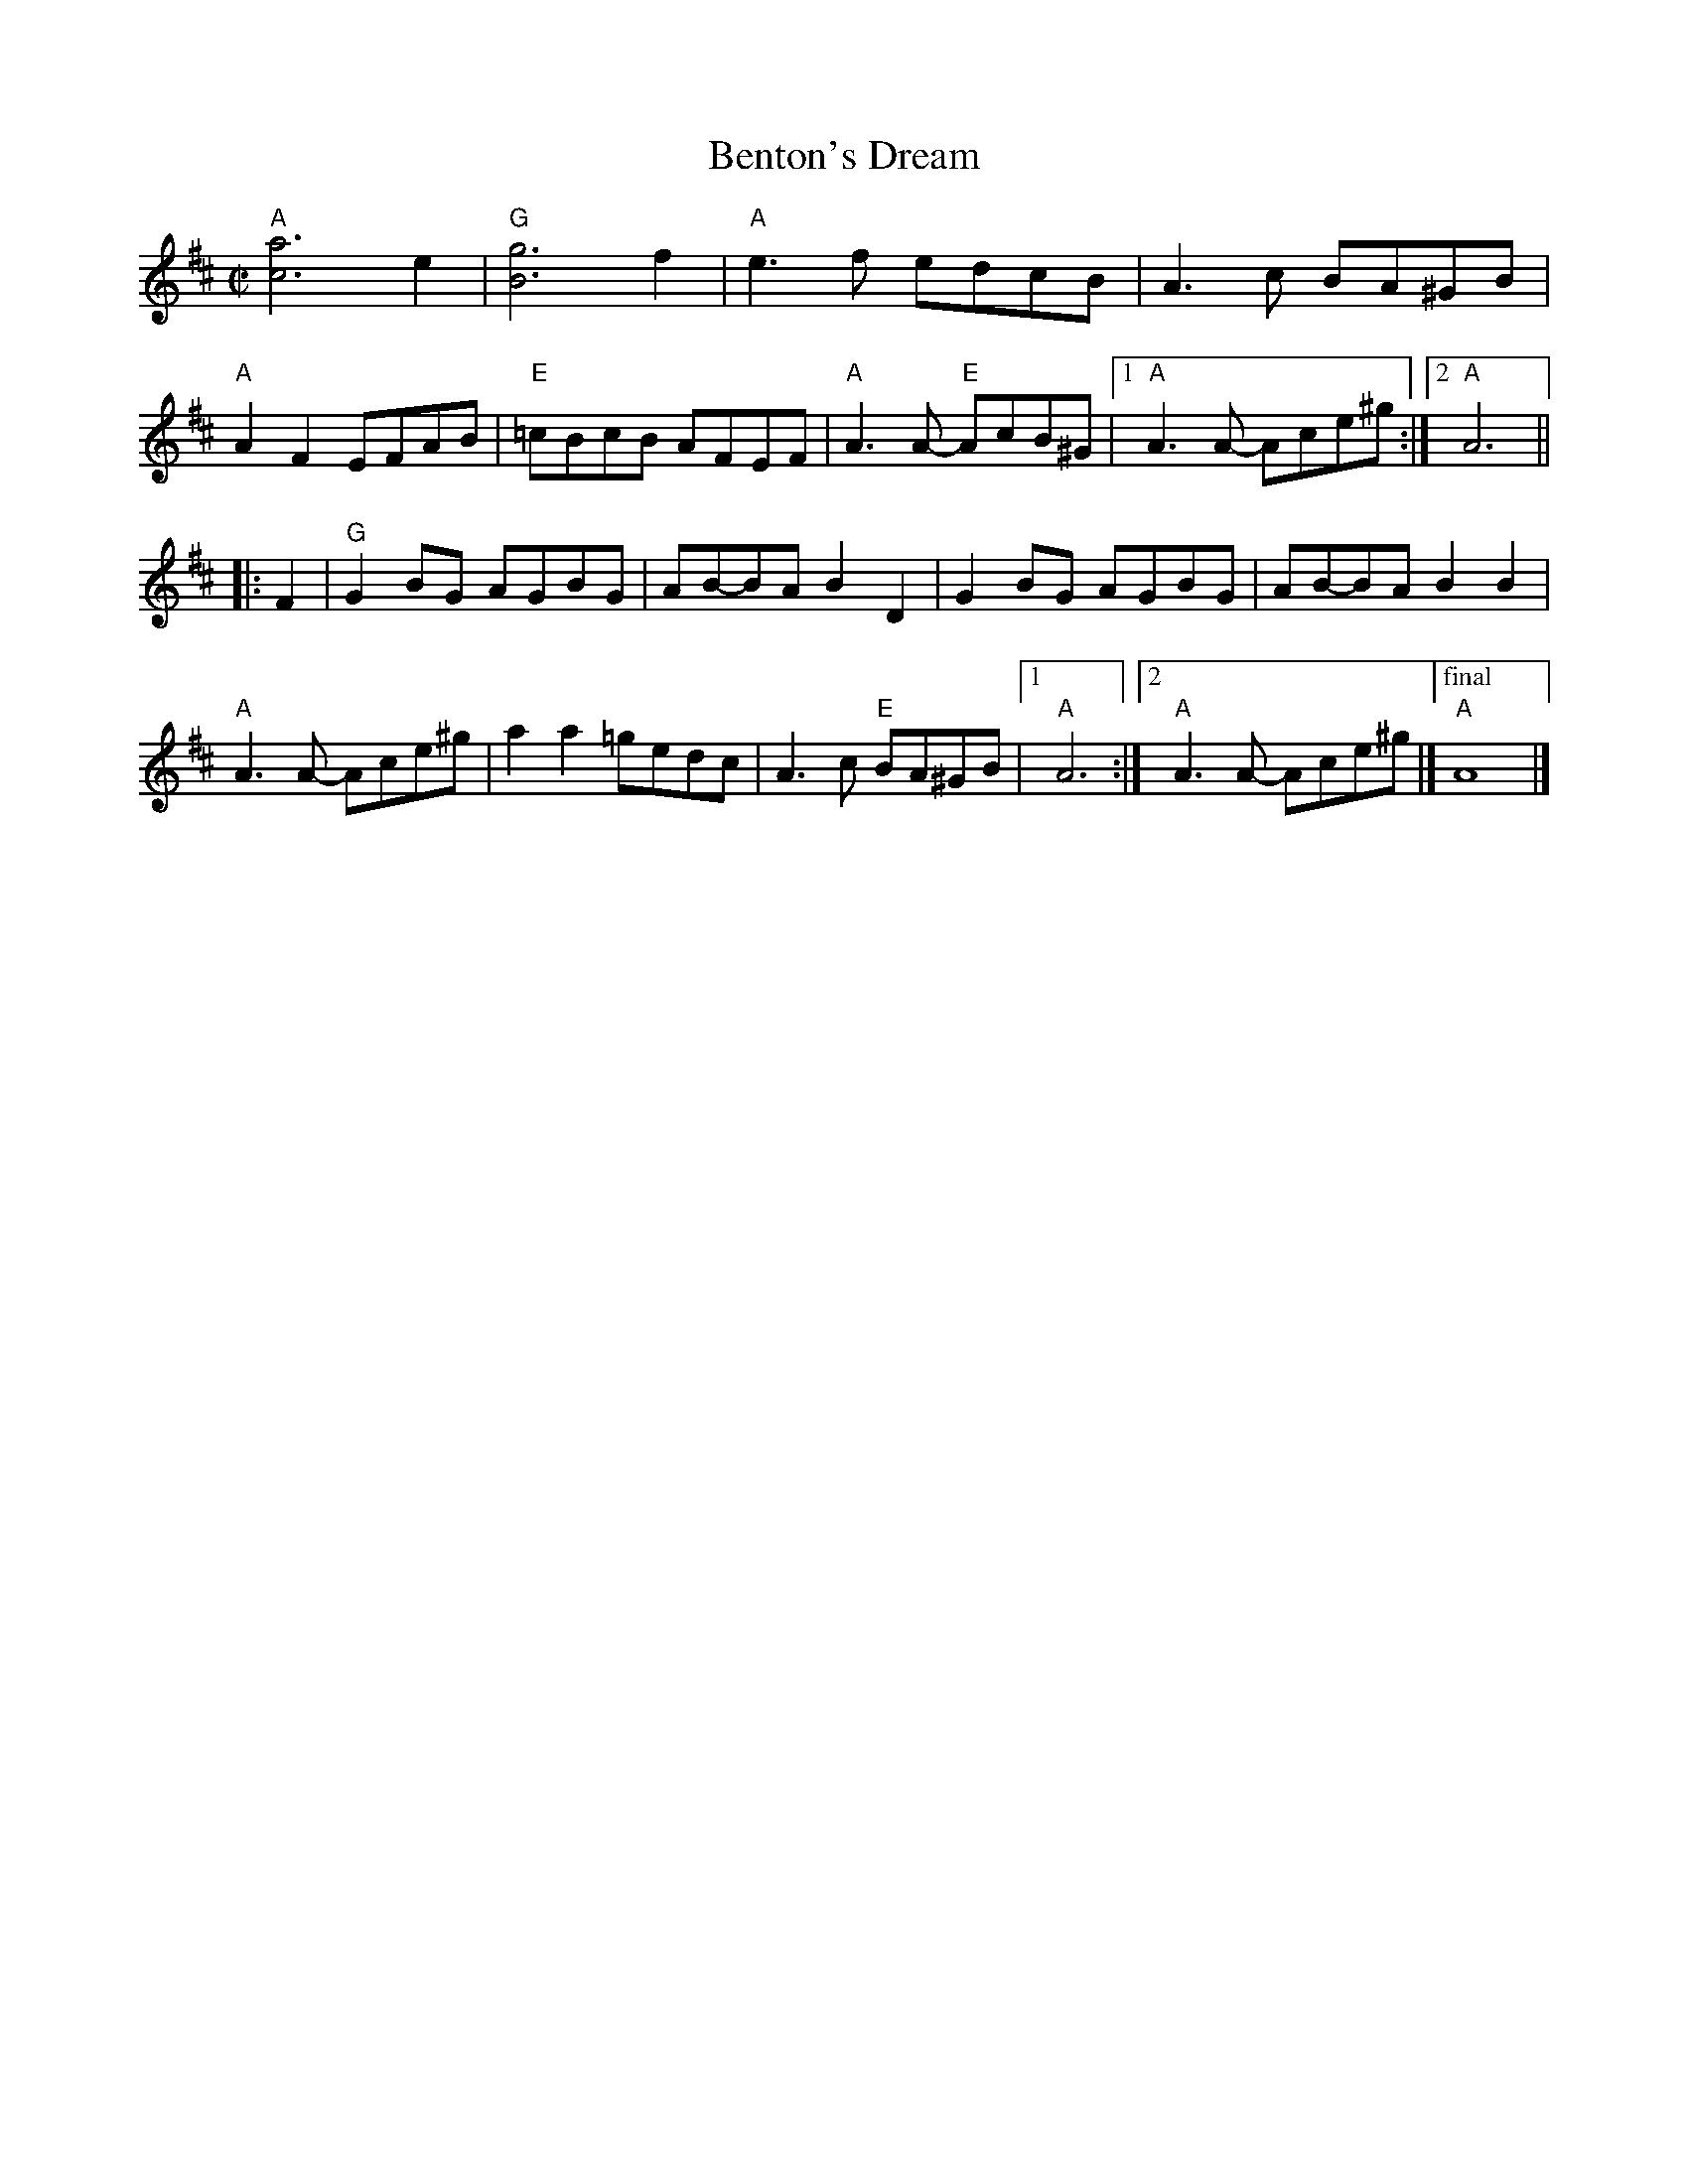 X: 1
T: Benton's Dream
R: reel
Z: transcribed to ABC by Debby Knight
M: C|
L: 1/8
K: Amix
"A"[a6c6] e2 | "G"[g6B6] f2 | "A"e3f edcB | A3c BA^GB |\
"A"A2 F2 EFAB | "E"=cBcB AFEF | "A"A3A- "E"AcB^G |[1 "A"A3A- Ace^g :|[2 "A"A6 ||
|: F2 |\
"G"G2BG AGBG | AB-BA B2D2 | G2BG AGBG | AB-BA B2B2 |\
"A"A3A- Ace^g | a2 a2 =gedc | A3c "E"BA^GB |[1 "A"A6 :|[2 "A"A3A- Ace^g |]\
["final" "A"A8 |]
